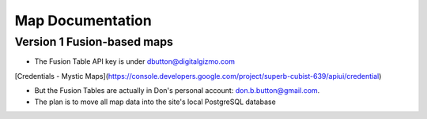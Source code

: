 Map Documentation
==================

Version 1 Fusion-based maps
-------------------

* The Fusion Table API key is under dbutton@digitalgizmo.com
[Credentials - Mystic Maps](https://console.developers.google.com/project/superb-cubist-639/apiui/credential)

* But the Fusion Tables are actually in Don's personal account: don.b.button@gmail.com.

* The plan is to move all map data into the site's local PostgreSQL database